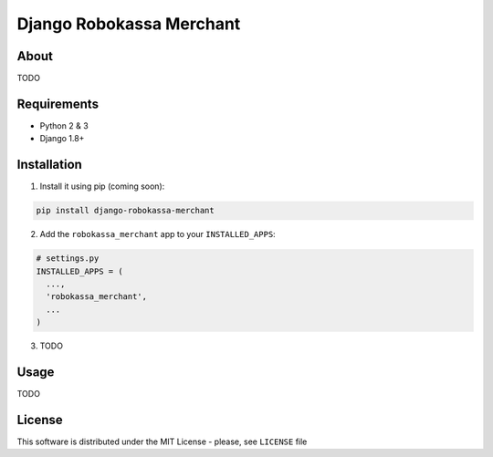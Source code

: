 =========================
Django Robokassa Merchant
=========================

.. image:: https://badges.gitter.im/MrYodda/DirectlineDev.svg
    :target: https://gitter.im/MrYoda/DirectlineDev?utm_source=badge&utm_medium=badge&utm_campaign=pr-badge&utm_content=badge

.. image:: https://badge.fury.io/gh/DirectlineDev%2Fdjango-robokassa-merchant.svg
    :target: http://badge.fury.io/gh/DirectlineDev%2Fdjango-robokassa-merchant

.. image:: https://travis-ci.org/DirectlineDev/django-robokassa-merchant.svg?branch=master
    :target: https://travis-ci.org/DirectlineDev/django-robokassa-merchant

.. image:: https://badge.fury.io/py/django-robokassa-merchant.svg
    :target: http://badge.fury.io/py/django-robokassa-merchant

.. image:: https://coveralls.io/repos/DirectlineDev/django-robokassa-merchant/badge.svg?branch=master&service=github
    :target: https://coveralls.io/github/DirectlineDev/django-robokassa-merchant?branch=master



About
-----

TODO

Requirements
------------

* Python 2 & 3
* Django 1.8+

Installation
------------

1. Install it using pip (coming soon):

.. code:: sh

 pip install django-robokassa-merchant


2. Add the ``robokassa_merchant`` app to your ``INSTALLED_APPS``:

.. code:: python

  # settings.py
  INSTALLED_APPS = (
    ...,
    'robokassa_merchant',
    ...
  )

3. TODO

Usage
-----

TODO


License
-------

This software is distributed under the MIT License - please, see ``LICENSE`` file
